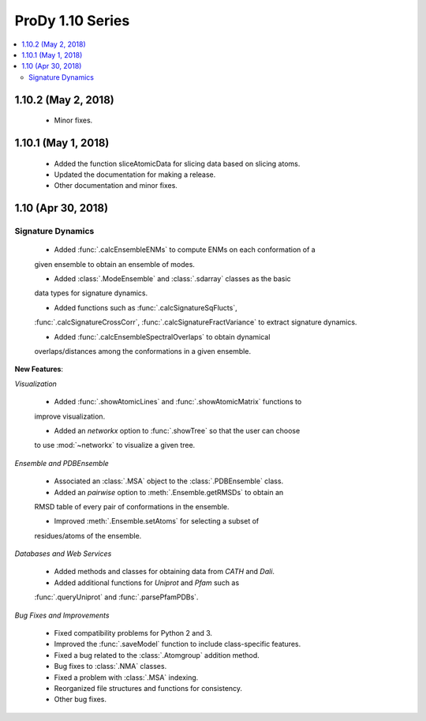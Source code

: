 ProDy 1.10 Series
===============================================================================

.. contents::
   :local:

1.10.2 (May 2, 2018)
------------------------------------------------------------------------------

  * Minor fixes.

1.10.1 (May 1, 2018)
------------------------------------------------------------------------------

  * Added the function sliceAtomicData for slicing data based on slicing atoms.
  
  * Updated the documentation for making a release.

  * Other documentation and minor fixes.

1.10 (Apr 30, 2018)
------------------------------------------------------------------------------

Signature Dynamics
^^^^^^^^^^^^^^^^^^

  * Added :func:`.calcEnsembleENMs` to compute ENMs on each conformation of a 
  given ensemble to obtain an ensemble of modes.

  * Added :class:`.ModeEnsemble` and :class:`.sdarray` classes as the basic 
  data types for signature dynamics.

  * Added functions such as :func:`.calcSignatureSqFlucts`, 
  :func:`.calcSignatureCrossCorr`, :func:`.calcSignatureFractVariance` to 
  extract signature dynamics.

  * Added :func:`.calcEnsembleSpectralOverlaps` to obtain dynamical 
  overlaps/distances among the conformations in a given ensemble.


**New Features**:

*Visualization*

  * Added :func:`.showAtomicLines` and :func:`.showAtomicMatrix` functions to 
  improve visualization.

  * Added an *networkx* option to :func:`.showTree` so that the user can choose 
  to use :mod:`~networkx` to visualize a given tree.


*Ensemble and PDBEnsemble*

  * Associated an :class:`.MSA` object to the :class:`.PDBEnsemble` class.

  * Added an *pairwise* option to :meth:`.Ensemble.getRMSDs` to obtain an 
  RMSD table of every pair of conformations in the ensemble.

  * Improved :meth:`.Ensemble.setAtoms` for selecting a subset of 
  residues/atoms of the ensemble.

*Databases and Web Services*

  * Added methods and classes for obtaining data from *CATH* and *Dali*.
  
  * Added additional functions for *Uniprot* and *Pfam* such as 
  :func:`.queryUniprot` and :func:`.parsePfamPDBs`.

*Bug Fixes and Improvements*

  * Fixed compatibility problems for Python 2 and 3.

  * Improved the :func:`.saveModel` function to include class-specific features.

  * Fixed a bug related to the :class:`.Atomgroup` addition method.

  * Bug fixes to :class:`.NMA` classes.

  * Fixed a problem with :class:`.MSA` indexing.

  * Reorganized file structures and functions for consistency. 

  * Other bug fixes.

